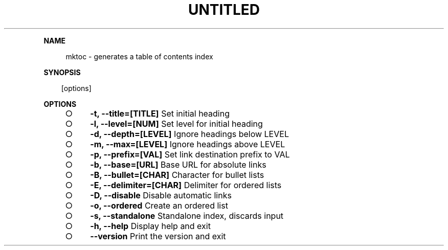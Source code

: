 .\" Generated by mkdoc on Sun Apr 17 2016 09:56:26 GMT+0800 (WITA)
.TH "UNTITLED" "1" "April, 2016" "UNTITLED 1.0" "User Commands"
.de nl
.sp 0
..
.de hr
.sp 1
.nf
.ce
.in 4
\l’80’
.fi
..
.de h1
.RE
.sp 1
\fB\\$1\fR
.RS 4
..
.de h2
.RE
.sp 1
.in 4
\fB\\$1\fR
.RS 6
..
.de h3
.RE
.sp 1
.in 6
\fB\\$1\fR
.RS 8
..
.de h4
.RE
.sp 1
.in 8
\fB\\$1\fR
.RS 10
..
.de h5
.RE
.sp 1
.in 10
\fB\\$1\fR
.RS 12
..
.de h6
.RE
.sp 1
.in 12
\fB\\$1\fR
.RS 14
..
.h1 "NAME"
.P
mktoc \- generates a table of contents index
.nl
.h1 "SYNOPSIS"
.PP
.in 10
[options]
.h1 "OPTIONS"
.BL
.IP "\[ci]" 4
\fB\-t, \-\-title=[TITLE]\fR Set initial heading
.nl
.IP "\[ci]" 4
\fB\-l, \-\-level=[NUM]\fR Set level for initial heading
.nl
.IP "\[ci]" 4
\fB\-d, \-\-depth=[LEVEL]\fR Ignore headings below LEVEL
.nl
.IP "\[ci]" 4
\fB\-m, \-\-max=[LEVEL]\fR Ignore headings above LEVEL
.nl
.IP "\[ci]" 4
\fB\-p, \-\-prefix=[VAL]\fR Set link destination prefix to VAL
.nl
.IP "\[ci]" 4
\fB\-b, \-\-base=[URL]\fR Base URL for absolute links
.nl
.IP "\[ci]" 4
\fB\-B, \-\-bullet=[CHAR]\fR Character for bullet lists
.nl
.IP "\[ci]" 4
\fB\-E, \-\-delimiter=[CHAR]\fR Delimiter for ordered lists
.nl
.IP "\[ci]" 4
\fB\-D, \-\-disable\fR Disable automatic links
.nl
.IP "\[ci]" 4
\fB\-o, \-\-ordered\fR Create an ordered list
.nl
.IP "\[ci]" 4
\fB\-s, \-\-standalone\fR Standalone index, discards input
.nl
.IP "\[ci]" 4
\fB\-h, \-\-help\fR Display help and exit
.nl
.IP "\[ci]" 4
\fB\-\-version\fR Print the version and exit
.nl
.EL